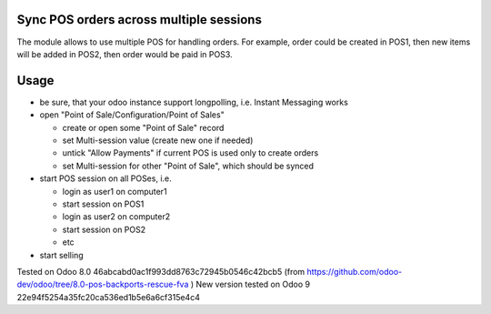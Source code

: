Sync POS orders across multiple sessions
========================================

The module allows to use multiple POS for handling orders. For example, order could be created in POS1, then new items will be added in POS2, then order would be paid in POS3.

Usage
=====

* be sure, that your odoo instance support longpolling, i.e. Instant Messaging works
* open "Point of Sale/Configuration/Point of Sales"

  * create or open some "Point of Sale" record
  * set Multi-session value (create new one if needed)
  * untick "Allow Payments" if current POS is used only to create orders
  * set Multi-session for other "Point of Sale", which should be synced
* start POS session on all POSes, i.e.

  * login as user1 on computer1
  * start session on POS1
  * login as user2 on computer2
  * start session on POS2
  * etc
* start selling

Tested on Odoo 8.0 46abcabd0ac1f993dd8763c72945b0546c42bcb5 (from https://github.com/odoo-dev/odoo/tree/8.0-pos-backports-rescue-fva )
New version tested on Odoo 9 22e94f5254a35fc20ca536ed1b5e6a6cf315e4c4